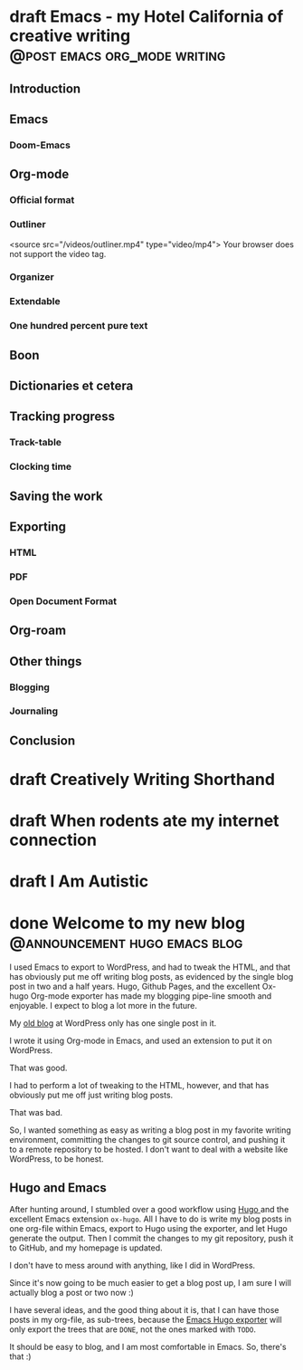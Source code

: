 #+hugo_base_dir: ..
#+bibliography: ~/Dropbox/skriv/jacmoe.bib
#+cite_export: csl

* draft Emacs - my Hotel California of creative writing :@post:emacs:org_mode:writing:
:PROPERTIES:
:EXPORT_FILE_NAME: emacs-my-hotel-california-of-creative-writing
:END:
#+begin_description
#+end_description
** Introduction
** Emacs
*** Doom-Emacs
** Org-mode
*** Official format
*** Outliner
#+attr_html: :width 100% :controls t
#+begin_video
<source src="/videos/outliner.mp4" type="video/mp4">
Your browser does not support the video tag.
#+end_video

*** Organizer
*** Extendable
*** One hundred percent pure text
** Boon
** Dictionaries et cetera
** Tracking progress
*** Track-table
*** Clocking time
** Saving the work
** Exporting
*** HTML
*** PDF
*** Open Document Format
** Org-roam
** Other things
*** Blogging
*** Journaling
** Conclusion
* draft Creatively Writing Shorthand
:PROPERTIES:
:EXPORT_FILE_NAME: creatively-writing-shorthand
:END:
#+begin_description
#+end_description

* draft When rodents ate my internet connection
:PROPERTIES:
:EXPORT_FILE_NAME: when-rodents-ate-my-internet-connection
:END:
#+begin_description
#+end_description
* draft I Am Autistic
:PROPERTIES:
:EXPORT_FILE_NAME: i-am-autistic
:END:
#+begin_description
#+end_description

# LocalWords: hugo dir TODO todo RAS Platt de facto Zaner Boser D'Nealian
# LocalWords: IAMPETH
* done Welcome to my new blog :@announcement:hugo:emacs:blog:
CLOSED: [2022-03-29 Tue 00:50]
:PROPERTIES:
:EXPORT_FILE_NAME: welcome-to-my-new-blog
:export_hugo_custom_front_matter: :featured_image /images/hugoblog.png
:END:
#+begin_description
I used Emacs to export to WordPress, and had to tweak the HTML, and that has obviously put me off writing blog posts, as evidenced by the single blog post in two and a half years. Hugo, Github Pages, and the excellent Ox-hugo Org-mode exporter has made my blogging pipe-line smooth and enjoyable. I expect to blog a lot more in the future.
#+end_description
#+attr_html: :alt My new Emacs Hugo powered blog :title My new Emacs Hugo powered blog :width 100%
[[/images/hugoblog.png]]

My [[https://jacmoes.wordpress.com/][old blog]] at WordPress only has one single post in it.

I wrote it using Org-mode in Emacs, and used an extension to put it on WordPress.

That was good.

I had to perform a lot of tweaking to the HTML, however, and that has obviously put me off just writing blog posts.

That was bad.

So, I wanted something as easy as writing a blog post in my favorite writing environment, committing the changes to git source control, and pushing it to a remote repository to be hosted. I don't want to deal with a website like WordPress, to be honest.

** Hugo and Emacs
After hunting around, I stumbled over a good workflow using [[https://gohugo.io/][Hugo ]] and the excellent Emacs extension =ox-hugo=.
All I have to do is write my blog posts in one org-file within Emacs, export to Hugo using the exporter, and let Hugo generate the output. Then I commit the changes to my git repository, push it to GitHub, and my homepage is updated.

I don't have to mess around with anything, like I did in WordPress.

Since it's now going to be much easier to get a blog post up, I am sure I will actually blog a post or two now :)

I have several ideas, and the good thing about it is, that I can have those posts in my org-file, as sub-trees, because the [[https://ox-hugo.scripter.co/][Emacs Hugo exporter]] will only export the trees that are =DONE=, not the ones marked with =TODO=.

It should be easy to blog, and I am most comfortable in Emacs. So, there's that :)
